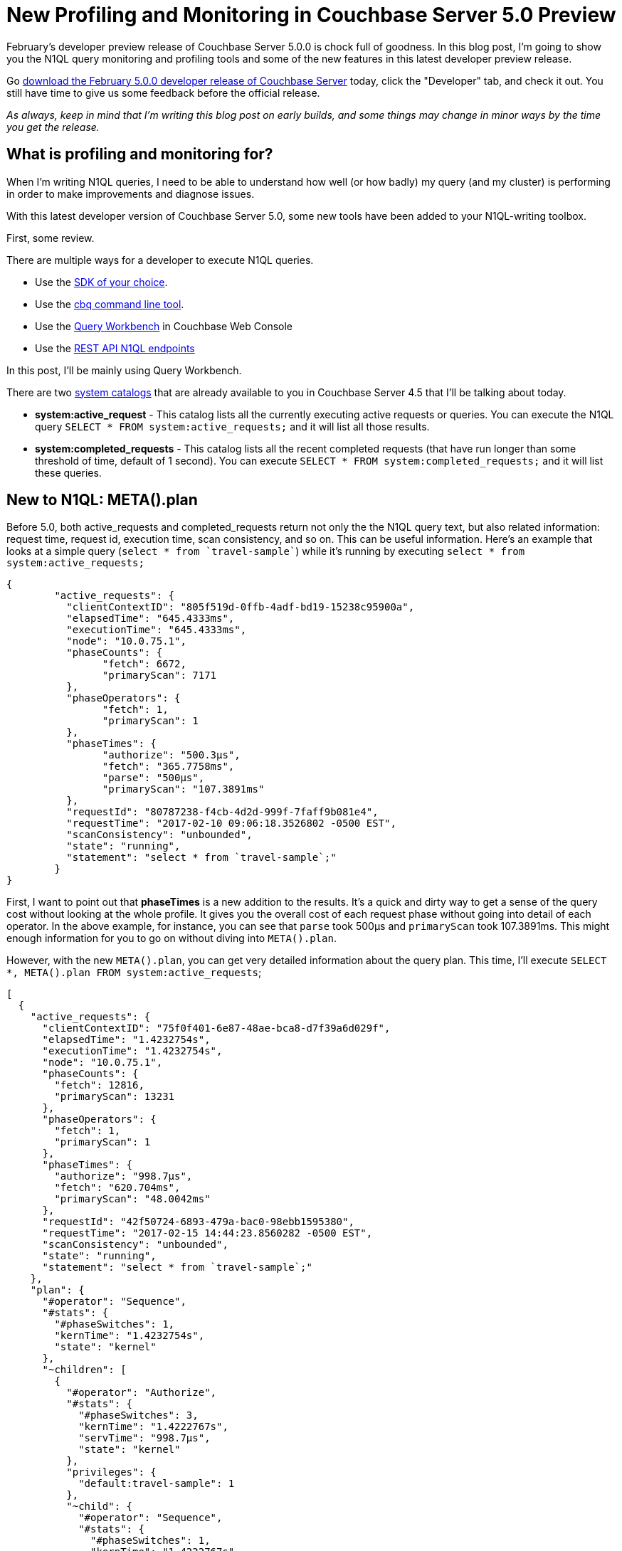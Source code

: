 :imagesdir: images

= New Profiling and Monitoring in Couchbase Server 5.0 Preview

February's developer preview release of Couchbase Server 5.0.0 is chock full of goodness. In this blog post, I'm going to show you the N1QL query monitoring and profiling tools and some of the new features in this latest developer preview release.

Go link:https://couchbase.com/downloads[download the February 5.0.0 developer release of Couchbase Server] today, click the "Developer" tab, and check it out. You still have time to give us some feedback before the official release.

_As always, keep in mind that I'm writing this blog post on early builds, and some things may change in minor ways by the time you get the release._

== What is profiling and monitoring for?

When I'm writing N1QL queries, I need to be able to understand how well (or how badly) my query (and my cluster) is performing in order to make improvements and diagnose issues.

With this latest developer version of Couchbase Server 5.0, some new tools have been added to your N1QL-writing toolbox.

First, some review. 

There are multiple ways for a developer to execute N1QL queries.

* Use the link:https://developer.couchbase.com/documentation/server/current/sdk/dotnet/n1ql-queries-with-sdk.html[SDK of your choice].
* Use the link:https://developer.couchbase.com/documentation/server/current/cli/cbq-tool.html[cbq command line tool].
* Use the link:https://developer.couchbase.com/documentation/server/current/tools/query-workbench.html[Query Workbench] in Couchbase Web Console
* Use the link:https://developer.couchbase.com/documentation/server/current/n1ql/n1ql-rest-api/index.html[REST API N1QL endpoints]

In this post, I'll be mainly using Query Workbench.

There are two link:https://developer.couchbase.com/documentation/server/current/tools/query-monitoring.html[system catalogs] that are already available to you in Couchbase Server 4.5 that I'll be talking about today.

* *system:active_request* - This catalog lists all the currently executing active requests or queries. You can execute the N1QL query `SELECT * FROM system:active_requests;` and it will list all those results.
* *system:completed_requests* - This catalog lists all the recent completed requests (that have run longer than some threshold of time, default of 1 second). You can execute `SELECT * FROM system:completed_requests;` and it will list these queries.

== New to N1QL: META().plan

Before 5.0, both active_requests and completed_requests return not only the the N1QL query text, but also related information: request time, request id, execution time, scan consistency, and so on. This can be useful information. Here's an example that looks at a simple query (`select * from `travel-sample``) while it's running by executing `select * from system:active_requests;`

[source,JavaScript]
----
{
	"active_requests": {
	  "clientContextID": "805f519d-0ffb-4adf-bd19-15238c95900a",
	  "elapsedTime": "645.4333ms",
	  "executionTime": "645.4333ms",
	  "node": "10.0.75.1",
	  "phaseCounts": {
		"fetch": 6672,
		"primaryScan": 7171
	  },
	  "phaseOperators": {
		"fetch": 1,
		"primaryScan": 1
	  },
	  "phaseTimes": {
		"authorize": "500.3µs",
		"fetch": "365.7758ms",
		"parse": "500µs",
		"primaryScan": "107.3891ms"
	  },
	  "requestId": "80787238-f4cb-4d2d-999f-7faff9b081e4",
	  "requestTime": "2017-02-10 09:06:18.3526802 -0500 EST",
	  "scanConsistency": "unbounded",
	  "state": "running",
	  "statement": "select * from `travel-sample`;"
	}
}
----

First, I want to point out that *phaseTimes* is a new addition to the results. It's a quick and dirty way to get a sense of the query cost without looking at the whole profile. It gives you the overall cost of each request phase without going into detail of each operator. In the above example, for instance, you can see that `parse` took 500µs and `primaryScan` took 107.3891ms. This might enough information for you to go on without diving into `META().plan`.

However, with the new `META().plan`, you can get very detailed information about the query plan. This time, I'll execute `SELECT *, META().plan FROM system:active_requests`;

[source,JavaScript]
----
[
  {
    "active_requests": {
      "clientContextID": "75f0f401-6e87-48ae-bca8-d7f39a6d029f",
      "elapsedTime": "1.4232754s",
      "executionTime": "1.4232754s",
      "node": "10.0.75.1",
      "phaseCounts": {
        "fetch": 12816,
        "primaryScan": 13231
      },
      "phaseOperators": {
        "fetch": 1,
        "primaryScan": 1
      },
      "phaseTimes": {
        "authorize": "998.7µs",
        "fetch": "620.704ms",
        "primaryScan": "48.0042ms"
      },
      "requestId": "42f50724-6893-479a-bac0-98ebb1595380",
      "requestTime": "2017-02-15 14:44:23.8560282 -0500 EST",
      "scanConsistency": "unbounded",
      "state": "running",
      "statement": "select * from `travel-sample`;"
    },
    "plan": {
      "#operator": "Sequence",
      "#stats": {
        "#phaseSwitches": 1,
        "kernTime": "1.4232754s",
        "state": "kernel"
      },
      "~children": [
        {
          "#operator": "Authorize",
          "#stats": {
            "#phaseSwitches": 3,
            "kernTime": "1.4222767s",
            "servTime": "998.7µs",
            "state": "kernel"
          },
          "privileges": {
            "default:travel-sample": 1
          },
          "~child": {
            "#operator": "Sequence",
            "#stats": {
              "#phaseSwitches": 1,
              "kernTime": "1.4222767s",
              "state": "kernel"
            },
            "~children": [
              {
                "#operator": "PrimaryScan",
                "#stats": {
                  "#itemsOut": 13329,
                  "#phaseSwitches": 53319,
                  "execTime": "26.0024ms",
                  "kernTime": "1.3742725s",
                  "servTime": "22.0018ms",
                  "state": "kernel"
                },
                "index": "def_primary",
                "keyspace": "travel-sample",
                "namespace": "default",
                "using": "gsi"
              },
              {
                "#operator": "Fetch",
                "#stats": {
                  "#itemsIn": 12817,
                  "#itemsOut": 12304,
                  "#phaseSwitches": 50293,
                  "execTime": "18.5117ms",
                  "kernTime": "787.9722ms",
                  "servTime": "615.7928ms",
                  "state": "services"
                },
                "keyspace": "travel-sample",
                "namespace": "default"
              },
              {
                "#operator": "Sequence",
                "#stats": {
                  "#phaseSwitches": 1,
                  "kernTime": "1.4222767s",
                  "state": "kernel"
                },
                "~children": [
                  {
                    "#operator": "InitialProject",
                    "#stats": {
                      "#itemsIn": 11849,
                      "#itemsOut": 11848,
                      "#phaseSwitches": 47395,
                      "execTime": "5.4964ms",
                      "kernTime": "1.4167803s",
                      "state": "kernel"
                    },
                    "result_terms": [
                      {
                        "expr": "self",
                        "star": true
                      }
                    ]
                  },
                  {
                    "#operator": "FinalProject",
                    "#stats": {
                      "#itemsIn": 11336,
                      "#itemsOut": 11335,
                      "#phaseSwitches": 45343,
                      "execTime": "6.5002ms",
                      "kernTime": "1.4157765s",
                      "state": "kernel"
                    }
                  }
                ]
              }
            ]
          }
        },
        {
          "#operator": "Stream",
          "#stats": {
            "#itemsIn": 10824,
            "#itemsOut": 10823,
            "#phaseSwitches": 21649,
            "kernTime": "1.4232754s",
            "state": "kernel"
          }
        }
      ]
    }
  }, ...
]
----

The above output comes from the Query Workbench.

Note the new "plan" part. It contains a tree of operators that combine to execute the N1QL query. The root operator is a Sequence, which itself has a collection of child operators like Authorize, PrimaryScan, Fetch, and possibly even more Sequences.

To get them when using cbq or the REST API, you'll need to turn on the "profile" feature. 

You can do this in `cbq` by entering `set -profile timings;` and then running your query.

You can also do this with the REST API on a per request basis (using the `/query/service` endpoint and passing a querystring parameter of `profile=timings`, for instance).

You can turn on the setting for the entire node by making a POST request to http://localhost:8093/admin/settings, using Basic authentication, and a JSON body like:

[source,JavaScript]
----
{
  "completed-limit": 4000,
  "completed-threshold": 1000,
  "controls": false,
  "cpuprofile": "",
  "debug": false,
  "keep-alive-length": 16384,
  "loglevel": "INFO",
  "max-parallelism": 1,
  "memprofile": "",
  "pipeline-batch": 16,
  "pipeline-cap": 512,
  "pretty": true,
  "profile": "timings",
  "request-size-cap": 67108864,
  "scan-cap": 0,
  "servicers": 32,
  "timeout": 0
}
----

Notice the *profile* setting. It was previously set to off, but I set it to "timings".

You may not want to do that, especially on nodes being used by other people and programs, because it will affect other queries running on the node. It's better to do this on a per-request basis.

It's also what Query Workbench does by default.

== Using the Query Workbench

There's a lot of information in `META().plan` about how the plan is executed. Personally, I prefer to look at a simplified graphical version of it in Query Workbench by clicking the "Plan" icon (which I briefly mentioned in a link:https://blog.couchbase.com/2017/january/a-tour-of-the-new-couchbase-web-console[previous post about the new Couchbase Web Console] UI). 

image:054_01_Plan_Query_Workbench.jpg[Query Workbench plan results]

Let's look at a slightly more complex example. For this exercise, I'm using the travel-sample bucket, but I have removed one of the indexes (`DROP INDEX `travel-sample`.`def_sourceairport`;`).

I then execute a N1QL query to find flights between San Francisco and Miami:

[source,SQL]
----
SELECT r.id, a.name, s.flight, s.utc, r.sourceairport, r.destinationairport, r.equipment
FROM `travel-sample` r
UNNEST r.schedule s
JOIN `travel-sample` a ON KEYS r.airlineid
WHERE r.sourceairport = 'SFO'
AND r.destinationairport = 'MIA'
AND s.day = 0
ORDER BY a.name;
----

Executing this query (on my single-node local machine) takes about 10 seconds. That's definitely not an acceptible amount of time, so let's look at the plan to see what the problem might be (I broke it into two lines so the screenshots will fit in the blog post).

image:054_02_Plan_1.jpg[Query Workbench plan part 1]

image:054_03_Plan_2.jpg[Query Workbench plan part 2]

Looking at that plan, it seems like the costliest parts of the query are the *Filter* and the *Join*. `JOIN` operations work on keys, so they should normally be very quick. But it looks like there are a _lot_ of documents being joined.

The Filter (the `WHERE` part of the query) is also taking a lot of time. It's looking at the `sourceairport` and `destinationairport` fields. Looking elsewhere in the plan, I see that there is a *PrimaryScan*. This should be a red flag when you are trying to write performant queries. PrimaryScan means that the query couldn't find an index other than the primary index. This is roughly the equivalent of a "table scan" in relational database terms. (You may want to drop the primary index so that these issues get bubbled-up faster, but that's a topic for another time).

Let's add an index on the `sourceairport` field and see if that helps.

[source,SQL]
----
CREATE INDEX `def_sourceairport` ON `travel-sample`(`sourceairport`);
----

Now, running the same query as above, I get the following plan:

image:054_04_Plan_improved_1.jpg[Query Workbench improved plan part 1]

image:054_05_Plan_improved_2.jpg[Query Workbench improved plan part 2]

This query took ~100ms (on my single-node local machine) which is much more acceptible. The *Filter* and the *Join* still take up a large percentage of the time, but thanks to the *IndexScan* replacing the *PrimaryScan*, there are many fewer documents that those operators have to deal with. Perhaps the query could be improved even more with an additional index on the `destinationairport` field.

== Beyond Tweaking Queries

The answer to performance problems is not always in tweaking queries. Sometimes you might need to add more nodes to your cluster to address the underlying problem.

Look at the `PrimaryScan` information in `META().plan`. Here's a snippet:

[source,JavaScript]
----
"~children": [
  {
    "#operator": "PrimaryScan",
    "#stats": {
      "#itemsOut": 13329,
      "#phaseSwitches": 53319,
      "execTime": "26.0024ms",
      "kernTime": "1.3742725s",
      "servTime": "22.0018ms",
      "state": "kernel"
    },
    "index": "def_primary",
    "keyspace": "travel-sample",
    "namespace": "default",
    "using": "gsi"
  }, ... ]
----

The `servTime` value indicates how much time is spent by the Query service to wait on the Key/Value data storage. If the `servTime` is very high, but there is a small number of documents being processed, that indicates that the indexer (or the key/value service) can't keep up. Perhaps they have too much load coming from somewhere else. So this means that something weird is running someplace else *or* that your cluster is trying to handle too much load. Might be time to add some more nodes.

Similarly, the `kernTime` is how much time is spent waiting on other N1QL routines. This might mean that something else downstream in the query plan has a problem, or that the query node is overrun with request and are having to wait a lot.

== We want your feedback!

The new `META().plan` functionality and the new Plan UI combine in Couchbase Server 5.0 to improve the N1QL writing and profiling process.

Stay tuned to the link:http://blog.couchbase.com[Couchbase Blog] for information about what's coming in the next developer build.

Interested in trying out some of these new features? link:https://couchbase.com/download[Download Couchbase Server 5.0] today!

We want feedback! Developer releases are coming every month, so you have a chance to make a difference in what we are building.

*Bugs*: If you find a bug (something that is broken or doesn't work how you'd expect), please file an issue in our link:https://issues.couchbase.com[JIRA system at issues.couchbase.com]. Or, contact me with a description of the issue. I would be happy to help you or submit the bug for you (my Couchbase handlers high-five me every time I submit a good bug).

*Feedback*: Let me know what you think. Something you don't like? Something you really like? Something missing? Now you can give feedback directly from within the Couchbase Web Console. Look for the image:054_06_feedback_icon.png[feedback icon] icon at the bottom right of the screen.

In some cases, it may be tricky to decide if your feedback is a bug or a suggestion. Use your best judgement, or again, feel free to contact me for help. I want to hear from you. The best way to contact me is either link:https://twitter.com/mgroves[Twitter @mgroves] or email me matthew.groves@couchbase.com.